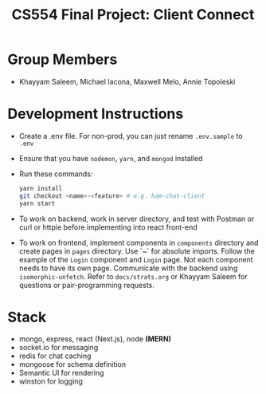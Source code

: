 #+TITLE: CS554 Final Project: Client Connect
#+OPTIONS: toc:nil num:nil
#+STARTUP: noindent showall

* Group Members
- Khayyam Saleem, Michael Iacona, Maxwell Melo, Annie Topoleski

* Development Instructions
- Create a .env file. For non-prod, you can just rename ~.env.sample~ to ~.env~
- Ensure that you have ~nodemon~, ~yarn~, and ~mongod~ installed
- Run these commands:
    #+BEGIN_SRC bash
    yarn install
    git checkout <name>-<feature> # e.g. ham-chat-client
    yarn start
    #+END_SRC
- To work on backend, work in server directory, and test with Postman or curl or httpie before implementing into react front-end
- To work on frontend, implement components in ~components~ directory and create pages in ~pages~ directory. Use `~` for absolute imports. Follow the example of the ~Login~ component and ~Login~ page. Not each component needs to have its own page. Communicate with the backend using ~isomorphic-unfetch~. Refer to ~docs/strats.org~ or Khayyam Saleem for questions or pair-programming requests.

* Stack
- mongo, express, react (Next.js), node *(MERN)*
- socket.io for messaging
- redis for chat caching
- mongoose for schema definition
- Semantic UI for rendering
- winston for logging
